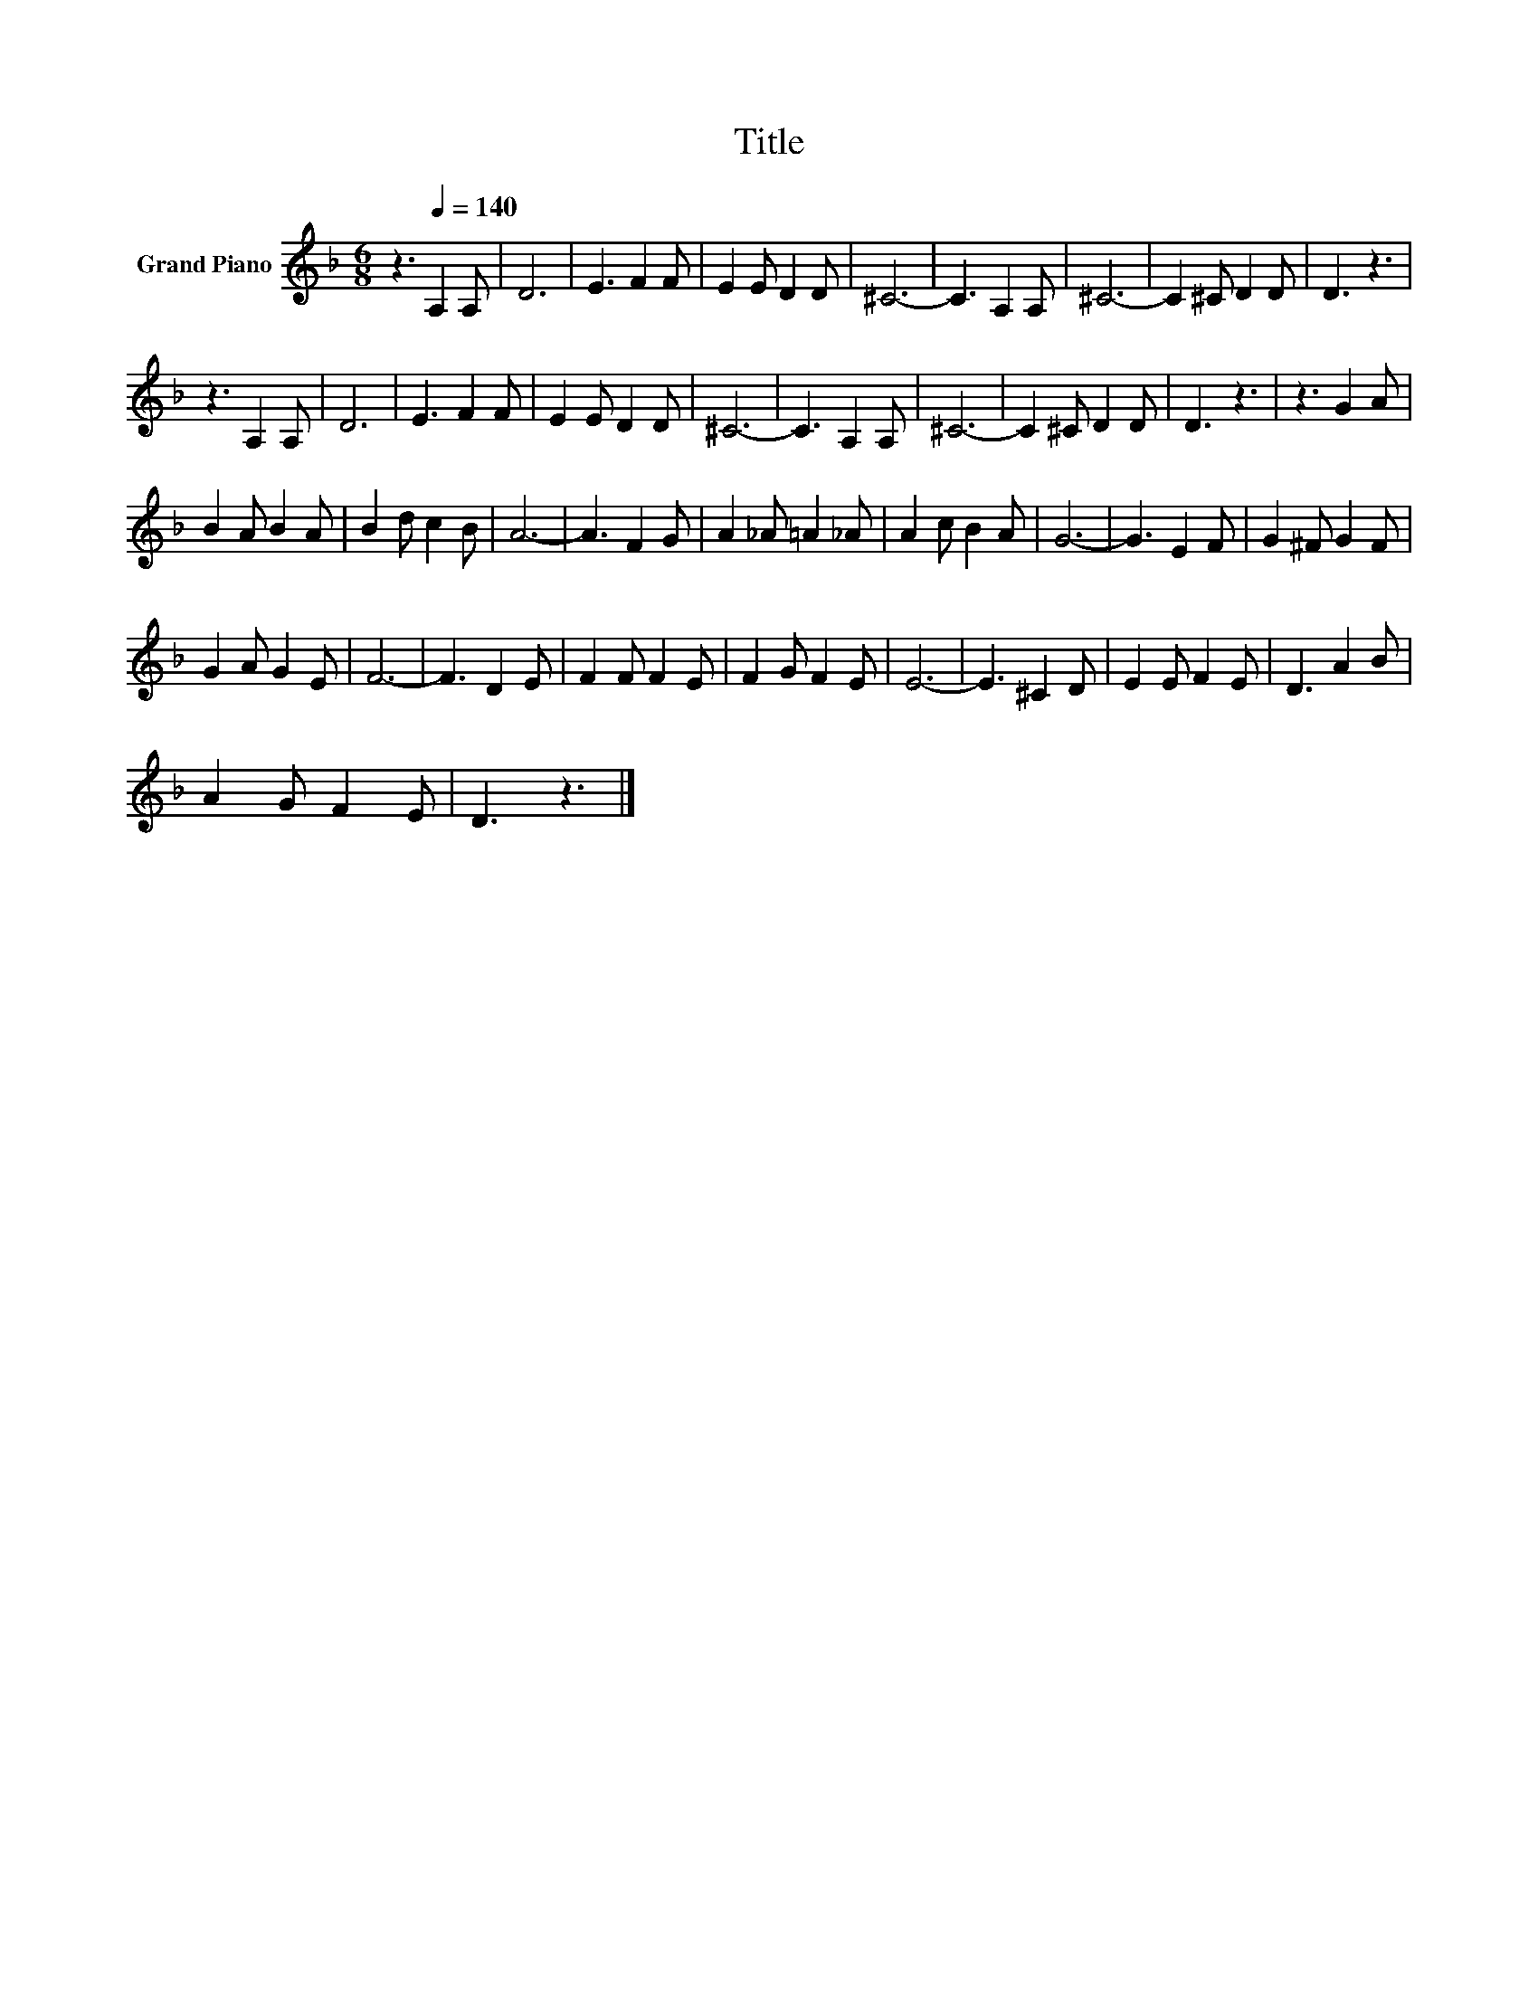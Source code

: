 X:1
T:Title
L:1/8
M:6/8
K:F
V:1 treble nm="Grand Piano"
V:1
 z3[Q:1/4=140] A,2 A, | D6 | E3 F2 F | E2 E D2 D | ^C6- | C3 A,2 A, | ^C6- | C2 ^C D2 D | D3 z3 | %9
 z3 A,2 A, | D6 | E3 F2 F | E2 E D2 D | ^C6- | C3 A,2 A, | ^C6- | C2 ^C D2 D | D3 z3 | z3 G2 A | %19
 B2 A B2 A | B2 d c2 B | A6- | A3 F2 G | A2 _A =A2 _A | A2 c B2 A | G6- | G3 E2 F | G2 ^F G2 F | %28
 G2 A G2 E | F6- | F3 D2 E | F2 F F2 E | F2 G F2 E | E6- | E3 ^C2 D | E2 E F2 E | D3 A2 B | %37
 A2 G F2 E | D3 z3 |] %39

